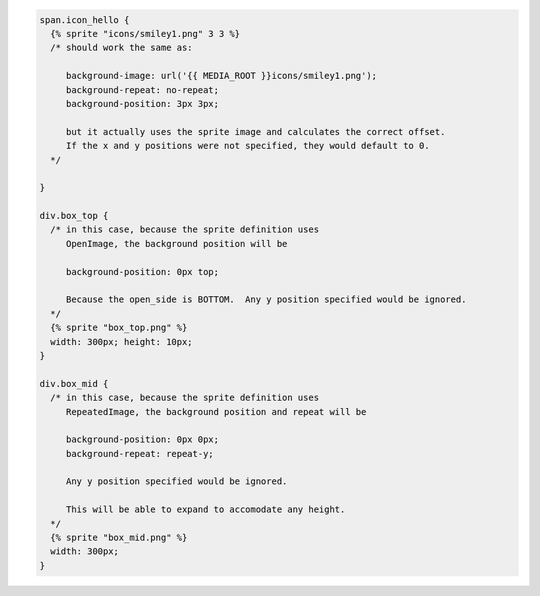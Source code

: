 .. code-block:: css

        span.icon_hello {
          {% sprite "icons/smiley1.png" 3 3 %}
          /* should work the same as:
        
             background-image: url('{{ MEDIA_ROOT }}icons/smiley1.png');
             background-repeat: no-repeat;
             background-position: 3px 3px;
        
             but it actually uses the sprite image and calculates the correct offset.
             If the x and y positions were not specified, they would default to 0.
          */
             
        }
        
        div.box_top {
          /* in this case, because the sprite definition uses
             OpenImage, the background position will be
             
             background-position: 0px top;
        
             Because the open_side is BOTTOM.  Any y position specified would be ignored.
          */
          {% sprite "box_top.png" %}
          width: 300px; height: 10px;
        }
        
        div.box_mid {
          /* in this case, because the sprite definition uses
             RepeatedImage, the background position and repeat will be
             
             background-position: 0px 0px;
             background-repeat: repeat-y;

             Any y position specified would be ignored.

             This will be able to expand to accomodate any height.
          */
          {% sprite "box_mid.png" %}
          width: 300px;
        }
